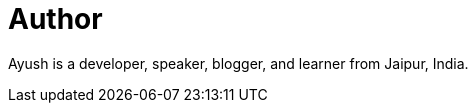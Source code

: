 = Author
:page-author_name: Ayush Agarwal
:page-twitter: aagarwal1012
:page-github: aagarwal1012
:page-blog: https://ayushagarwal.ml/
:page-irc: aagarwal1012
:page-linkedin: aagarwal1012
:page-authoravatar: ../../images/images/avatars/aagarwal1012.png



Ayush is a developer, speaker, blogger, and learner from Jaipur, India.
